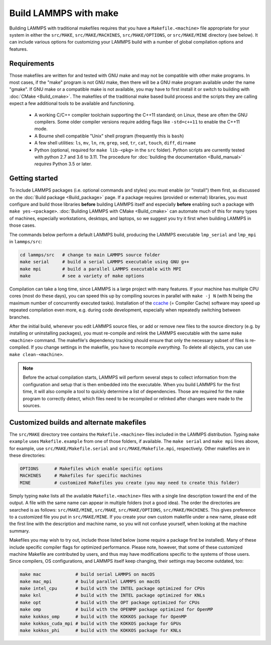 Build LAMMPS with make
======================

Building LAMMPS with traditional makefiles requires that you have a
``Makefile.<machine>`` file appropriate for your system in either the
``src/MAKE``, ``src/MAKE/MACHINES``, ``src/MAKE/OPTIONS``, or
``src/MAKE/MINE`` directory (see below).  It can include various options
for customizing your LAMMPS build with a number of global compilation
options and features.

Requirements
^^^^^^^^^^^^

Those makefiles are written for and tested with GNU make and may not
be compatible with other make programs.  In most cases, if the "make"
program is not GNU make, then there will be a GNU make program
available under the name "gmake".  If GNU make or a compatible make is
not available, you may have to first install it or switch to building
with :doc:`CMake <Build_cmake>`.  The makefiles of the traditional
make based build process and the scripts they are calling expect a few
additional tools to be available and functioning.

  * A working C/C++ compiler toolchain supporting the C++11 standard; on
    Linux, these are often the GNU compilers. Some older compiler versions
    require adding flags like ``-std=c++11`` to enable the C++11 mode.
  * A Bourne shell compatible "Unix" shell program (frequently this is ``bash``)
  * A few shell utilities: ``ls``, ``mv``, ``ln``, ``rm``, ``grep``, ``sed``, ``tr``, ``cat``, ``touch``, ``diff``, ``dirname``
  * Python (optional, required for ``make lib-<pkg>`` in the ``src``
    folder).  Python scripts are currently tested with python 2.7 and
    3.6 to 3.11. The procedure for :doc:`building the documentation
    <Build_manual>` *requires* Python 3.5 or later.

Getting started
^^^^^^^^^^^^^^^

To include LAMMPS packages (i.e. optional commands and styles) you must
enable (or "install") them first, as discussed on the :doc:`Build
package <Build_package>` page.  If a package requires (provided or
external) libraries, you must configure and build those libraries
**before** building LAMMPS itself and especially **before** enabling
such a package with ``make yes-<package>``.  :doc:`Building LAMMPS with
CMake <Build_cmake>` can automate much of this for many types of
machines, especially workstations, desktops, and laptops, so we suggest
you try it first when building LAMMPS in those cases.

The commands below perform a default LAMMPS build, producing the LAMMPS
executable ``lmp_serial`` and ``lmp_mpi`` in ``lammps/src``:

.. code-block:: bash

   cd lammps/src   # change to main LAMMPS source folder
   make serial     # build a serial LAMMPS executable using GNU g++
   make mpi        # build a parallel LAMMPS executable with MPI
   make            # see a variety of make options

Compilation can take a long time, since LAMMPS is a large project with
many features. If your machine has multiple CPU cores (most do these
days), you can speed this up by compiling sources in parallel with
``make -j N`` (with N being the maximum number of concurrently executed
tasks).  Installation of the `ccache <https://ccache.dev/>`_ (= Compiler
Cache) software may speed up repeated compilation even more, e.g. during
code development, especially when repeatedly switching between branches.

After the initial build, whenever you edit LAMMPS source files, or add
or remove new files to the source directory (e.g. by installing or
uninstalling packages), you must re-compile and relink the LAMMPS
executable with the same ``make <machine>`` command.  The makefile's
dependency tracking should ensure that only the necessary subset of
files is re-compiled.  If you change settings in the makefile, you have
to recompile *everything*.  To delete all objects, you can use ``make
clean-<machine>``.

.. note::

   Before the actual compilation starts, LAMMPS will perform several
   steps to collect information from the configuration and setup that is
   then embedded into the executable.  When you build LAMMPS for the
   first time, it will also compile a tool to quickly determine a list
   of dependencies.  Those are required for the make program to
   correctly detect, which files need to be recompiled or relinked
   after changes were made to the sources.

Customized builds and alternate makefiles
^^^^^^^^^^^^^^^^^^^^^^^^^^^^^^^^^^^^^^^^^

The ``src/MAKE`` directory tree contains the ``Makefile.<machine>``
files included in the LAMMPS distribution.  Typing ``make example`` uses
``Makefile.example`` from one of those folders, if available.  The
``make serial`` and ``make mpi`` lines above, for example, use
``src/MAKE/Makefile.serial`` and ``src/MAKE/Makefile.mpi``,
respectively.  Other makefiles are in these directories:

.. code-block:: bash

   OPTIONS      # Makefiles which enable specific options
   MACHINES     # Makefiles for specific machines
   MINE         # customized Makefiles you create (you may need to create this folder)

Simply typing ``make`` lists all the available ``Makefile.<machine>``
files with a single line description toward the end of the output.  A
file with the same name can appear in multiple folders (not a good
idea).  The order the directories are searched is as follows:
``src/MAKE/MINE``, ``src/MAKE``, ``src/MAKE/OPTIONS``,
``src/MAKE/MACHINES``.  This gives preference to a customized file you
put in ``src/MAKE/MINE``.  If you create your own custom makefile under
a new name, please edit the first line with the description and machine
name, so you will not confuse yourself, when looking at the machine
summary.

Makefiles you may wish to try out, include those listed below (some
require a package first be installed).  Many of these include specific
compiler flags for optimized performance.  Please note, however, that
some of these customized machine Makefile are contributed by users, and
thus may have modifications specific to the systems of those users.
Since compilers, OS configurations, and LAMMPS itself keep changing,
their settings may become outdated, too:

.. code-block:: bash

   make mac             # build serial LAMMPS on macOS
   make mac_mpi         # build parallel LAMMPS on macOS
   make intel_cpu       # build with the INTEL package optimized for CPUs
   make knl             # build with the INTEL package optimized for KNLs
   make opt             # build with the OPT package optimized for CPUs
   make omp             # build with the OPENMP package optimized for OpenMP
   make kokkos_omp      # build with the KOKKOS package for OpenMP
   make kokkos_cuda_mpi # build with the KOKKOS package for GPUs
   make kokkos_phi      # build with the KOKKOS package for KNLs
